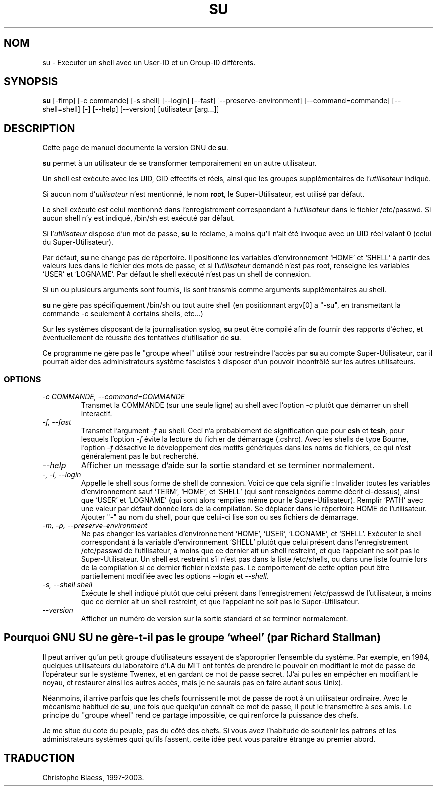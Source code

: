 .\" Traduction 07/01/1997 par Christophe Blaess (ccb@club-internet.fr)
.\"
.\" MàJ 30/07/2003 coreutils-4.5.3
.TH SU 1 "30 juillet 2003" coreutils "Manuel de l utilisateur Linux"
.SH NOM
su \- Executer un shell avec un User-ID et un Group-ID différents.
.SH SYNOPSIS
.B su
[\-flmp] [\-c commande] [\-s shell] [\-\-login] [\-\-fast]
[\-\-preserve-environment] [\-\-command=commande] [\-\-shell=shell] [\-]
[\-\-help] [\-\-version] [utilisateur [arg...]]
.SH DESCRIPTION
Cette page de manuel documente la version GNU de
.BR su .

.B su
permet à un utilisateur de se transformer temporairement en un autre
utilisateur. 

Un shell est exécute avec les UID, GID effectifs et
réels, ainsi que les groupes supplémentaires de l'\fIutilisateur\fP
indiqué. 

Si aucun nom d'\fIutilisateur\fP n'est mentionné, le nom
\fBroot\fP, le Super-Utilisateur, est utilisé par défaut.

Le shell exécuté est celui mentionné dans l'enregistrement correspondant
à l'\fIutilisateur\fP dans le fichier /etc/passwd. Si aucun shell n'y est
indiqué, /bin/sh est exécuté par défaut.

Si l'\fIutilisateur\fP dispose d'un mot de passe, 
.B su
le réclame, à moins qu'il n'ait été invoque avec un UID réel valant 0 (celui
du Super-Utilisateur).
.PP
Par défaut,
.B su
ne change pas de répertoire. Il positionne les variables d'environnement
`HOME' et `SHELL' à partir des valeurs lues dans le fichier des mots
de passe, et si l'\fIutilisateur\fP demandé n'est pas root, renseigne
les variables `USER' et `LOGNAME'.  Par défaut le shell exécuté
n'est pas un shell de connexion.
.PP
Si un ou plusieurs arguments sont fournis, ils sont transmis comme
arguments supplémentaires au shell.
.PP
.B su
ne gère pas spécifiquement /bin/sh ou tout autre shell
(en positionnant argv[0] a "-su", en transmettant la commande -c 
seulement à certains shells, etc...)
.PP
Sur les systèmes disposant de la journalisation syslog,
.B su
peut être compilé afin de fournir des rapports d'échec, et éventuellement
de réussite des tentatives d'utilisation de
.BR su .
.PP
Ce programme ne gère pas le "groupe wheel" utilisé pour restreindre
l'accès par 
.B su
au compte Super-Utilisateur, car il pourrait aider des administrateurs
système fascistes à disposer d'un pouvoir incontrôlé
sur les autres utilisateurs.
.SS OPTIONS
.TP
.I "\-c COMMANDE, \-\-command=COMMANDE"
Transmet la COMMANDE (sur une seule ligne) au shell avec l'option
.I \-c
plutôt que démarrer un shell interactif.
.TP
.I "\-f, \-\-fast"
Transmet l'argument
.I \-f
au shell.  Ceci n'a probablement de signification que pour
.B csh
et
.BR tcsh ,
pour lesquels l'option
.I \-f
évite la lecture du fichier de démarrage (.cshrc). Avec les shells de
type Bourne, l'option
.I \-f
désactive le développement des motifs génériques dans les noms de fichiers,
ce qui n'est généralement pas le but recherché.
.TP
.I "\-\-help"
Afficher un message d'aide sur la sortie standard et se terminer normalement.
.TP
.I "\-, \-l, \-\-login"
Appelle le shell sous forme de shell de connexion. Voici ce que cela
signifie : Invalider toutes les variables d'environnement sauf `TERM',
`HOME', et `SHELL' (qui sont renseignées comme décrit ci-dessus), ainsi
que `USER' et `LOGNAME' (qui sont alors remplies même pour le Super-Utilisateur).
Remplir `PATH' avec une valeur par défaut donnée lors de la compilation.
Se déplacer dans le répertoire HOME de l'utilisateur. Ajouter
"\-" au nom du shell, pour que celui-ci lise son ou ses fichiers de démarrage.
.TP
.I "\-m, \-p, \-\-preserve\-environment"
Ne pas changer les variables d'environnement `HOME', `USER', `LOGNAME', et
`SHELL'. Exécuter le shell correspondant à la variable d'environnement
`SHELL' plutôt que celui présent dans l'enregistrement
/etc/passwd de l'utilisateur, à moins que ce dernier ait un shell
restreint, et que l'appelant ne soit pas le Super-Utilisateur.
Un shell est restreint s'il n'est pas dans la liste
/etc/shells, ou dans une liste fournie lors de la compilation si
ce dernier fichier n'existe pas.
Le comportement de cette option peut être partiellement modifiée avec
les options
.I \-\-login
et
.IR \-\-shell .
.TP
.I "\-s, \-\-shell shell"
Exécute le shell indiqué plutôt que celui présent dans
l'enregistrement /etc/passwd de l'utilisateur, à moins que 
ce dernier ait un shell
restreint, et que l'appelant ne soit pas le Super-Utilisateur.
.TP
.I "\-\-version"
Afficher un numéro de version sur la sortie standard et se terminer normalement.

.SH Pourquoi GNU SU ne gère-t-il pas le groupe `wheel' (par Richard Stallman)
Il peut arriver qu'un petit groupe d'utilisateurs essayent de s'approprier
l'ensemble du système. Par exemple, en 1984, quelques utilisateurs du
laboratoire d'I.A du MIT ont tentés de prendre le pouvoir en modifiant
le mot de passe de l'opérateur sur le système Twenex, et en
gardant ce mot de passe secret. (J'ai pu les en empêcher en modifiant le noyau, et
restaurer ainsi les autres accès, mais je ne saurais pas en faire autant
sous Unix).
.PP
Néanmoins, il arrive parfois que les chefs fournissent le mot
de passe de root à un utilisateur ordinaire.
Avec le mécanisme habituel de \fBsu\fP,
une fois que quelqu'un connaît ce mot de passe, il peut le transmettre
à ses amis. Le principe du "groupe wheel" rend ce partage impossible,
ce qui renforce la puissance des chefs.
.PP
Je me situe du cote du peuple, pas du côté des chefs. Si vous avez l'habitude
de soutenir les patrons et les administrateurs systèmes quoi qu'ils fassent,
cette idée peut vous paraître étrange au premier abord.

.SH TRADUCTION
Christophe Blaess, 1997-2003.
